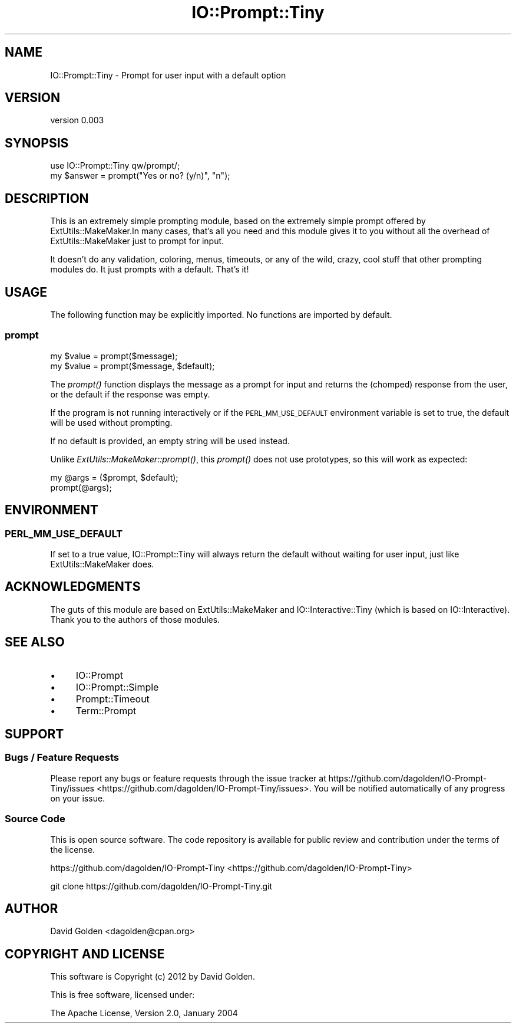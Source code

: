 .\" Automatically generated by Pod::Man 2.25 (Pod::Simple 3.28)
.\"
.\" Standard preamble:
.\" ========================================================================
.de Sp \" Vertical space (when we can't use .PP)
.if t .sp .5v
.if n .sp
..
.de Vb \" Begin verbatim text
.ft CW
.nf
.ne \\$1
..
.de Ve \" End verbatim text
.ft R
.fi
..
.\" Set up some character translations and predefined strings.  \*(-- will
.\" give an unbreakable dash, \*(PI will give pi, \*(L" will give a left
.\" double quote, and \*(R" will give a right double quote.  \*(C+ will
.\" give a nicer C++.  Capital omega is used to do unbreakable dashes and
.\" therefore won't be available.  \*(C` and \*(C' expand to `' in nroff,
.\" nothing in troff, for use with C<>.
.tr \(*W-
.ds C+ C\v'-.1v'\h'-1p'\s-2+\h'-1p'+\s0\v'.1v'\h'-1p'
.ie n \{\
.    ds -- \(*W-
.    ds PI pi
.    if (\n(.H=4u)&(1m=24u) .ds -- \(*W\h'-12u'\(*W\h'-12u'-\" diablo 10 pitch
.    if (\n(.H=4u)&(1m=20u) .ds -- \(*W\h'-12u'\(*W\h'-8u'-\"  diablo 12 pitch
.    ds L" ""
.    ds R" ""
.    ds C` ""
.    ds C' ""
'br\}
.el\{\
.    ds -- \|\(em\|
.    ds PI \(*p
.    ds L" ``
.    ds R" ''
'br\}
.\"
.\" Escape single quotes in literal strings from groff's Unicode transform.
.ie \n(.g .ds Aq \(aq
.el       .ds Aq '
.\"
.\" If the F register is turned on, we'll generate index entries on stderr for
.\" titles (.TH), headers (.SH), subsections (.SS), items (.Ip), and index
.\" entries marked with X<> in POD.  Of course, you'll have to process the
.\" output yourself in some meaningful fashion.
.ie \nF \{\
.    de IX
.    tm Index:\\$1\t\\n%\t"\\$2"
..
.    nr % 0
.    rr F
.\}
.el \{\
.    de IX
..
.\}
.\" ========================================================================
.\"
.IX Title "IO::Prompt::Tiny 3"
.TH IO::Prompt::Tiny 3 "2015-03-29" "perl v5.14.4" "User Contributed Perl Documentation"
.\" For nroff, turn off justification.  Always turn off hyphenation; it makes
.\" way too many mistakes in technical documents.
.if n .ad l
.nh
.SH "NAME"
IO::Prompt::Tiny \- Prompt for user input with a default option
.SH "VERSION"
.IX Header "VERSION"
version 0.003
.SH "SYNOPSIS"
.IX Header "SYNOPSIS"
.Vb 1
\&  use IO::Prompt::Tiny qw/prompt/;
\&
\&  my $answer = prompt("Yes or no? (y/n)", "n");
.Ve
.SH "DESCRIPTION"
.IX Header "DESCRIPTION"
This is an extremely simple prompting module, based on the extremely simple
prompt offered by ExtUtils::MakeMaker.In many cases, that's all you need and
this module gives it to you without all the overhead of ExtUtils::MakeMaker
just to prompt for input.
.PP
It doesn't do any validation, coloring, menus, timeouts, or any of the wild,
crazy, cool stuff that other prompting modules do.  It just prompts with
a default.  That's it!
.SH "USAGE"
.IX Header "USAGE"
The following function may be explicitly imported. No functions are imported by
default.
.SS "prompt"
.IX Subsection "prompt"
.Vb 2
\&    my $value = prompt($message);
\&    my $value = prompt($message, $default);
.Ve
.PP
The \fIprompt()\fR function displays the message as a prompt for input and returns
the (chomped) response from the user, or the default if the response was
empty.
.PP
If the program is not running interactively or if the \s-1PERL_MM_USE_DEFAULT\s0
environment variable is set to true, the default will be used without
prompting.
.PP
If no default is provided, an empty string will be used instead.
.PP
Unlike \fIExtUtils::MakeMaker::prompt()\fR, this \fIprompt()\fR does not use
prototypes, so this will work as expected:
.PP
.Vb 2
\&  my @args = ($prompt, $default);
\&  prompt(@args);
.Ve
.SH "ENVIRONMENT"
.IX Header "ENVIRONMENT"
.SS "\s-1PERL_MM_USE_DEFAULT\s0"
.IX Subsection "PERL_MM_USE_DEFAULT"
If set to a true value, IO::Prompt::Tiny will always return the default
without waiting for user input, just like ExtUtils::MakeMaker does.
.SH "ACKNOWLEDGMENTS"
.IX Header "ACKNOWLEDGMENTS"
The guts of this module are based on ExtUtils::MakeMaker and
IO::Interactive::Tiny (which is based on IO::Interactive).
Thank you to the authors of those modules.
.SH "SEE ALSO"
.IX Header "SEE ALSO"
.IP "\(bu" 4
IO::Prompt
.IP "\(bu" 4
IO::Prompt::Simple
.IP "\(bu" 4
Prompt::Timeout
.IP "\(bu" 4
Term::Prompt
.SH "SUPPORT"
.IX Header "SUPPORT"
.SS "Bugs / Feature Requests"
.IX Subsection "Bugs / Feature Requests"
Please report any bugs or feature requests through the issue tracker
at https://github.com/dagolden/IO\-Prompt\-Tiny/issues <https://github.com/dagolden/IO-Prompt-Tiny/issues>.
You will be notified automatically of any progress on your issue.
.SS "Source Code"
.IX Subsection "Source Code"
This is open source software.  The code repository is available for
public review and contribution under the terms of the license.
.PP
https://github.com/dagolden/IO\-Prompt\-Tiny <https://github.com/dagolden/IO-Prompt-Tiny>
.PP
.Vb 1
\&  git clone https://github.com/dagolden/IO\-Prompt\-Tiny.git
.Ve
.SH "AUTHOR"
.IX Header "AUTHOR"
David Golden <dagolden@cpan.org>
.SH "COPYRIGHT AND LICENSE"
.IX Header "COPYRIGHT AND LICENSE"
This software is Copyright (c) 2012 by David Golden.
.PP
This is free software, licensed under:
.PP
.Vb 1
\&  The Apache License, Version 2.0, January 2004
.Ve
